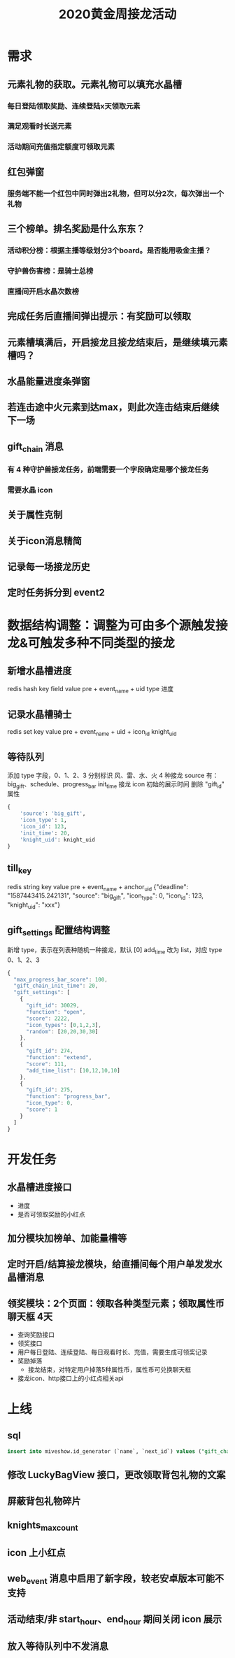 #+TITLE: 2020黄金周接龙活动

* 需求
** 元素礼物的获取。元素礼物可以填充水晶槽
*** 每日登陆领取奖励、连续登陆x天领取元素
*** 满足观看时长送元素
*** 活动期间充值指定额度可领取元素
** 红包弹窗
*** 服务端不能一个红包中同时弹出2礼物，但可以分2次，每次弹出一个礼物
** 三个榜单。排名奖励是什么东东？
*** 活动积分榜：根据主播等级划分3个board。是否能用吸金主播？
*** 守护兽伤害榜：是骑士总榜
*** 直播间开启水晶次数榜
** 完成任务后直播间弹出提示：有奖励可以领取
** 元素槽填满后，开启接龙且接龙结束后，是继续填元素槽吗？
** 水晶能量进度条弹窗
** 若连击途中火元素到达max，则此次连击结束后继续下一场
** gift_chain 消息
*** 有 4 种守护兽接龙任务，前端需要一个字段确定是哪个接龙任务
*** 需要水晶 icon
** 关于属性克制
** 关于icon消息精简
** 记录每一场接龙历史
** 定时任务拆分到 event2

* 数据结构调整：调整为可由多个源触发接龙&可触发多种不同类型的接龙
** 新增水晶槽进度
redis hash key            field   value
pre + event_name + uid    type    进度
** 记录水晶槽骑士
redis set key                        value
pre + event_name + uid + icon_id     knight_uid

** 等待队列
添加 type 字段，0、1、2、3 分别标识 风、雷、水、火 4 种接龙
source 有：big_gift、schedule、progress_bar
init_time 接龙 icon 初始的展示时间
删除 "gift_id" 属性
#+BEGIN_SRC python
  {
      'source': 'big_gift',
      'icon_type': 1,
      'icon_id': 123,
      'init_time': 20,
      'knight_uid': knight_uid
  }
#+END_SRC

** till_key
redis string key                  value
pre + event_name + anchor_uid    {"deadline": "1587443415.242131", "source": "big_gift", "icon_type": 0, "icon_id": 123, "knight_uid": "xxx"}

** gift_settings 配置结构调整
新增 type，表示在列表种随机一种接龙，默认 [0]
add_time 改为 list，对应 type 0、1、2、3
#+BEGIN_SRC js
  {
    "max_progress_bar_score": 100,
    "gift_chain_init_time": 20,
    "gift_settings": [
      {
        "gift_id": 30029,
        "function": "open",
        "score": 2222,
        "icon_types": [0,1,2,3],
        "random": [20,20,30,30]
      },
      {
        "gift_id": 274,
        "function": "extend",
        "score": 111,
        "add_time_list": [10,12,10,10]
      },
      {
        "gift_id": 275,
        "function": "progress_bar",
        "icon_type": 0,
        "score": 1
      }
    ]
  }
#+END_SRC

* 开发任务
** 水晶槽进度接口
- 进度
- 是否可领取奖励的小红点
** 加分模块加榜单、加能量槽等
** 定时开启/结算接龙模块，给直播间每个用户单发发水晶槽消息
** 领奖模块：2个页面：领取各种类型元素；领取属性币聊天框  4天
- 查询奖励接口
- 领奖接口
- 用户每日登陆、连续登陆、每日观看时长、充值，需要生成可领奖记录
- 奖励掉落
  - 接龙结束，对特定用户掉落5种属性币，属性币可兑换聊天框
- 接龙icon、http接口上的小红点相关api

* 上线
** sql
#+BEGIN_SRC sql
  insert into miveshow.id_generator (`name`, `next_id`) values ("gift_chain", 1);
#+END_SRC

** 修改 LuckyBagView 接口，更改领取背包礼物的文案
** 屏蔽背包礼物碎片
** knights_max_count
** icon 上小红点
** web_event 消息中启用了新字段，较老安卓版本可能不支持
** 活动结束/非 start_hour、end_hour 期间关闭 icon 展示
** 放入等待队列中不发消息
